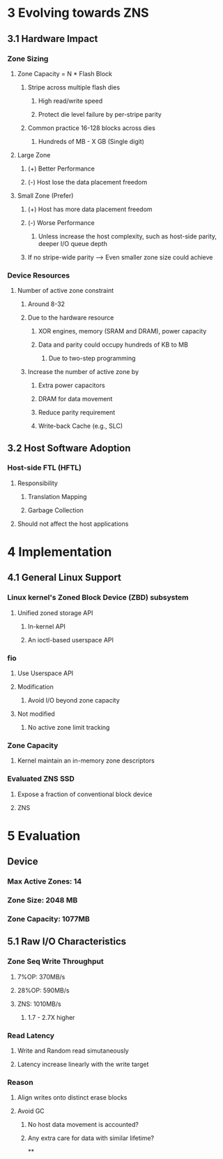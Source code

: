 * *3 Evolving towards ZNS*
** *3.1 Hardware Impact*
*** *Zone Sizing*
**** Zone Capacity = N * Flash Block
***** Stripe across multiple flash dies
****** High read/write speed
****** Protect die level failure by per-stripe parity
***** Common practice 16-128 blocks across dies
****** Hundreds of MB - X GB (Single digit)
**** Large Zone
***** (+) Better Performance
***** (-) Host lose the data placement freedom
**** Small Zone (Prefer)
***** (+) Host has more data placement freedom
***** (-) Worse Performance
****** Unless increase the host complexity, such as host-side parity, deeper I/O queue depth
***** If no stripe-wide parity --> Even smaller zone size could achieve
*** *Device Resources*
**** Number of active zone constraint
***** Around 8-32
***** Due to the hardware resource
****** XOR engines, memory (SRAM and DRAM), power capacity
****** Data and parity could occupy hundreds of KB to MB
******* Due to two-step programming
***** Increase the number of active zone by
****** Extra power capacitors
****** DRAM for data movement
****** Reduce parity requirement
****** Write-back Cache (e.g., SLC)
** *3.2 Host Software Adoption*
*** *Host-side FTL (HFTL)*
**** Responsibility
***** Translation Mapping
***** Garbage Collection
**** Should not affect the host applications
* *4 Implementation*
** *4.1 General Linux Support*
*** Linux kernel's Zoned Block Device (ZBD) subsystem
**** Unified zoned storage API
***** In-kernel API
***** An ioctl-based userspace API
*** *fio*
**** Use Userspace API
**** Modification
***** Avoid I/O beyond zone capacity
**** Not modified
***** No active zone limit tracking
*** *Zone Capacity*
**** Kernel maintain an in-memory zone descriptors
*** Evaluated ZNS SSD
**** Expose a fraction of conventional block device
**** ZNS
* *5 Evaluation*
** *Device*
*** Max Active Zones: 14
*** Zone Size: 2048 MB
*** Zone Capacity: 1077MB
** *5.1 Raw I/O Characteristics*
*** Zone Seq Write Throughput
**** 7%OP: 370MB/s
**** 28%OP: 590MB/s
**** ZNS: 1010MB/s
***** 1.7 - 2.7X higher
*** Read Latency
**** Write and Random read simutaneously
**** Latency increase linearly with the write target
*** Reason
**** Align writes onto distinct erase blocks
**** Avoid GC
***** No host data movement is accounted?
***** Any extra care for data with similar lifetime?
**